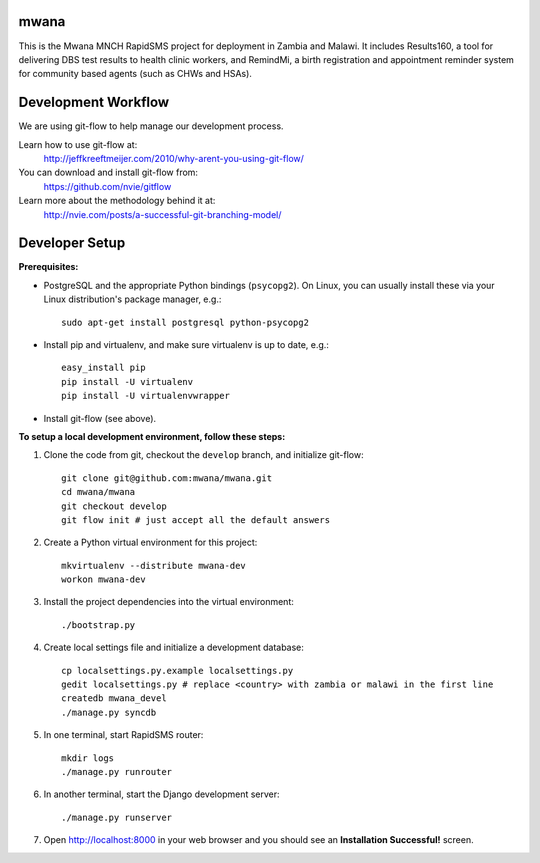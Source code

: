 mwana
=====

This is the Mwana MNCH RapidSMS project for deployment in Zambia and Malawi. It
includes Results160, a tool for delivering DBS test results to health clinic
workers, and RemindMi, a birth registration and appointment reminder system
for community based agents (such as CHWs and HSAs).

Development Workflow
====================

We are using git-flow to help manage our development process.

Learn how to use git-flow at:
  http://jeffkreeftmeijer.com/2010/why-arent-you-using-git-flow/

You can download and install git-flow from:
  https://github.com/nvie/gitflow

Learn more about the methodology behind it at:
  http://nvie.com/posts/a-successful-git-branching-model/

Developer Setup
===============

**Prerequisites:**

* PostgreSQL and the appropriate Python bindings (``psycopg2``).  On Linux, you
  can  usually install these via your Linux distribution's package manager, e.g.::

    sudo apt-get install postgresql python-psycopg2

* Install pip and virtualenv, and make sure virtualenv is up to date, e.g.::

    easy_install pip
    pip install -U virtualenv
    pip install -U virtualenvwrapper

* Install git-flow (see above).

**To setup a local development environment, follow these steps:**

#. Clone the code from git, checkout the ``develop`` branch, and initialize
   git-flow::

    git clone git@github.com:mwana/mwana.git
    cd mwana/mwana
    git checkout develop
    git flow init # just accept all the default answers
  
#. Create a Python virtual environment for this project::

    mkvirtualenv --distribute mwana-dev
    workon mwana-dev

#. Install the project dependencies into the virtual environment::

    ./bootstrap.py

#. Create local settings file and initialize a development database::

    cp localsettings.py.example localsettings.py
    gedit localsettings.py # replace <country> with zambia or malawi in the first line
    createdb mwana_devel
    ./manage.py syncdb

#. In one terminal, start RapidSMS router::

    mkdir logs
    ./manage.py runrouter

#. In another terminal, start the Django development server::

    ./manage.py runserver

#. Open http://localhost:8000 in your web browser and you should see an
   **Installation Successful!** screen.

